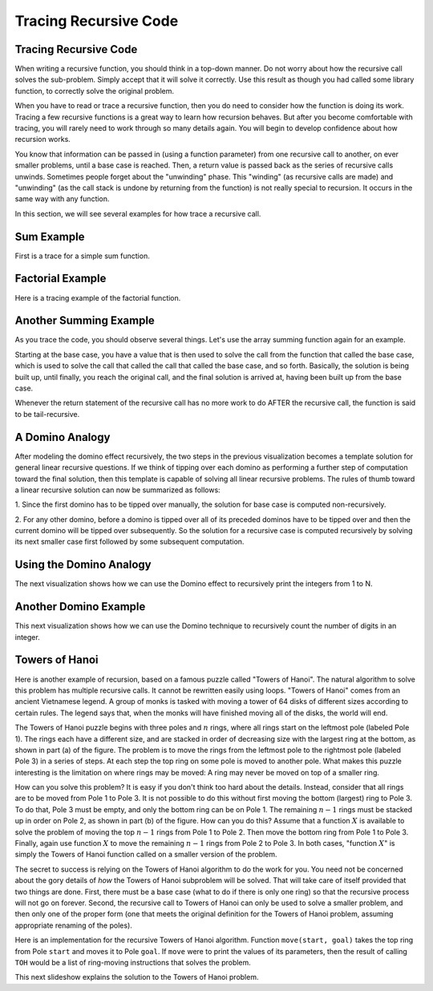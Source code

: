 .. This file is part of the OpenDSA eTextbook project. See
.. http://algoviz.org/OpenDSA for more details.
.. Copyright (c) 2012-2013 by the OpenDSA Project Contributors, and
.. distributed under an MIT open source license.

.. avmetadata:: 
   :author: Sally Hamouda and Cliff Shaffer
   :satisfies: recursion tracing
   :requires: recursion writing
   :topic: Recursion

.. odsalink:: AV/RecurTutor/recurTraceCON.css
.. odsalink:: AV/RecurTutor/TOHfigCON.css

Tracing Recursive Code
======================

Tracing Recursive Code
----------------------

When writing a recursive function, you should think in a top-down
manner.
Do not worry about how the recursive call solves the sub-problem.
Simply accept that it will solve it correctly.
Use this result as though you had called some library function,
to correctly solve the original problem.

When you have to read or trace a recursive function, then you do need
to consider how the function is doing its work.
Tracing a few recursive functions is a great way to learn how
recursion behaves.
But after you become comfortable with tracing, you will rarely need to
work through so many details again.
You will begin to develop confidence about how recursion works.

You know that information can be passed in (using a function
parameter) from one recursive call to another, on ever smaller
problems, until a base case is reached.
Then, a return value is passed back as the series of recursive calls
unwinds.
Sometimes people forget about the "unwinding" phase.
This "winding" (as recursive calls are made) and "unwinding" (as the
call stack is undone by returning from the function) is not really
special to recursion.
It occurs in the same way with any function.

.. inlineav:: recurTraceWindCON ss
   :output: show 

In this section, we will see several examples for how trace a
recursive call.


Sum Example
-----------

First is a trace for a simple sum function.

.. inlineav:: recurTraceSumCON ss
   :output: show


Factorial Example
-----------------

Here is a tracing example of the factorial function.

.. inlineav:: recurTraceFactCON ss
   :output: show 


Another Summing Example
-----------------------

As you trace the code, you should observe several things.
Let's use the array summing function again for an example.

.. inlineav:: recurTraceSum2CON ss
   :output: show 

Starting at the base case, you have a value that is then used to solve the call
from the function that called the base case, which is used to solve the call that
called the call that called the base case, and so forth. Basically, the solution is
being built up, until finally, you reach the original call, and the final solution is
arrived at, having been built up from the base case.

Whenever the return statement of the recursive call has no more work to do
AFTER the recursive call, the function is said to be tail-recursive.


A Domino Analogy
----------------

.. inlineav:: recurTraceDmnCON ss
   :output: show 

After modeling the domino effect recursively, the two steps
in the previous visualization becomes a template solution for general
linear recursive questions. If we think of tipping over each
domino as performing a further step of computation toward
the final solution, then this template is capable of solving
all linear recursive problems. The rules of thumb toward a
linear recursive solution can now be summarized as follows:

1. Since the first domino has to be tipped over manually,
the solution for base case is computed non-recursively.

2. For any other domino, before a domino is tipped over
all of its preceded dominos have to be tipped over and
then the current domino will be tipped over
subsequently. So the solution for a recursive case is
computed recursively by solving its next smaller case
first followed by some subsequent computation.


Using the Domino Analogy
------------------------

The next visualization shows how we can use the
Domino effect to recursively print the integers from 1 to N.

.. inlineav:: recurTraceDmnPrntCON ss
   :output: show 


Another Domino Example
----------------------

This next visualization shows how we can use the Domino technique to
recursively count the number of digits in an integer.

.. inlineav:: recurTraceDmnCntCON ss
   :output: show 


Towers of Hanoi
---------------

Here is another example of recursion, based on a famous puzzle called
"Towers of Hanoi".
The natural algorithm to solve this problem has multiple recursive calls.
It cannot be rewritten easily using loops.
"Towers of Hanoi" comes from an ancient Vietnamese legend.
A group of monks is tasked with moving a tower of 64 disks of
different sizes according to certain rules.
The legend says that, when the monks will have finished moving all of
the disks, the world will end.

.. inlineav:: TOHfigCON dgm
   :output: show 

The Towers of Hanoi puzzle begins with three poles and :math:`n`
rings, where all rings start on the leftmost pole (labeled Pole 1).
The rings each have a different size, and are stacked in order of
decreasing size with the largest ring at the bottom, as shown in
part (a) of the figure.
The problem is to move the rings from the leftmost pole to the
rightmost pole (labeled Pole 3) in a series of steps.
At each step the top ring on some pole is moved to another pole.
What makes this puzzle interesting is the limitation on where rings
may be moved:
A ring may never be moved on top of a smaller ring.

How can you solve this problem?
It is easy if you don't think too hard about the details.
Instead, consider that all rings are to be moved from Pole 1 to Pole 3.
It is not possible to do this without first moving the bottom
(largest) ring to Pole 3.
To do that, Pole 3 must be empty, and only the bottom ring can be on
Pole 1.
The remaining :math:`n-1` rings must be stacked up in order
on Pole 2, as shown in part (b) of the figure.
How can you do this?
Assume that a function :math:`X` is available to solve the
problem of moving the top :math:`n-1` rings from Pole 1 to Pole 2.
Then move the bottom ring from Pole 1 to Pole 3.
Finally, again use function :math:`X` to move the
remaining :math:`n-1` rings from Pole 2 to Pole 3.
In both cases, "function :math:`X`" is simply the Towers of Hanoi
function called on a smaller version of the problem.

The secret to success is relying on the Towers of Hanoi
algorithm to do the work for you.
You need not be concerned about the gory details of *how* the
Towers of Hanoi subproblem will be solved.
That will take care of itself provided that two things are done.
First, there must be a base case (what to do if there is only one
ring) so that the recursive process will not go on forever.
Second, the recursive call to Towers of Hanoi can only be used to
solve a smaller problem, and then only one of the proper form (one
that meets the original definition for the Towers of Hanoi problem,
assuming appropriate renaming of the poles).

Here is an implementation for the recursive Towers of Hanoi
algorithm.
Function ``move(start, goal)`` takes the top ring from Pole
``start`` and moves it to Pole ``goal``.
If ``move`` were to print the values of its parameters,
then the result of calling ``TOH`` would be a list of
ring-moving instructions that solves the problem.

.. codeinclude:: Misc/TOH 
   :tag: TOH

This next slideshow explains the solution to the Towers of Hanoi problem.

.. inlineav:: recurTraceTOHCON ss
   :output: show 
	   

.. odsascript:: AV/RecurTutor/recurTraceWindCON.js
.. odsascript:: AV/RecurTutor/recurTraceSumCON.js
.. odsascript:: AV/RecurTutor/recurTraceFactCON.js
.. odsascript:: AV/RecurTutor/recurTraceSum2CON.js
.. odsascript:: AV/RecurTutor/recurTraceDmnCON.js
.. odsascript:: AV/RecurTutor/recurTraceDmnPrntCON.js
.. odsascript:: AV/RecurTutor/recurTraceDmnCntCON.js
.. odsascript:: AV/RecurTutor/recurTraceTOHCON.js
.. odsascript:: AV/RecurTutor/TOHfigCON.js
